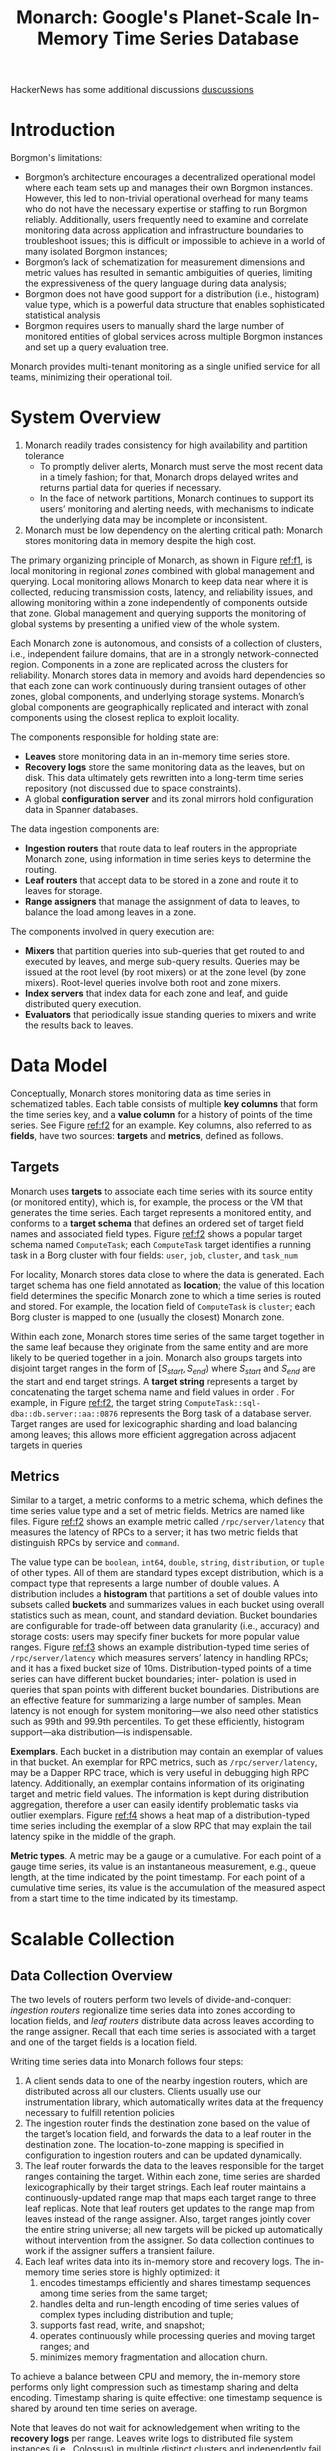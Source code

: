 #+title: Monarch: Google's Planet-Scale In-Memory Time Series Database

#+AUTHOR:
#+LATEX_HEADER: \input{/Users/wu/notes/preamble.tex}
#+EXPORT_FILE_NAME: ../../latex/papers/database/monarch.tex
#+LATEX_HEADER: \graphicspath{{../../../paper/database/}}
#+OPTIONS: toc:nil
#+STARTUP: shrink

        HackerNews has some additional discussions
        [[https://news.ycombinator.com/item?id=31379383][duscussions]]
* Introduction
        Borgmon's limitations:
        * Borgmon’s architecture encourages a decentralized operational model where each team sets up and
          manages their own Borgmon instances. However, this led to non-trivial operational overhead for many
          teams who do not have the necessary expertise or staffing to run Borgmon reliably. Additionally,
          users frequently need to examine and correlate monitoring data across application and infrastructure
          boundaries to troubleshoot issues; this is difficult or impossible to achieve in a world of many isolated Borgmon instances;
        * Borgmon’s lack of schematization for measurement dimensions and metric values has resulted in
          semantic ambiguities of queries, limiting the expressiveness of the query language during data analysis;
        * Borgmon does not have good support for a distribution (i.e., histogram) value type, which is a
          powerful data structure that enables sophisticated statistical analysis
        * Borgmon requires users to manually shard the large number of monitored entities of global services
          across multiple Borgmon instances and set up a query evaluation tree.

        Monarch provides multi-tenant monitoring as a single unified service for all teams, minimizing their
        operational toil.

* System Overview
        #+ATTR_LATEX: :width .8\textwidth :float nil
        #+NAME: f1
        #+CAPTION:
        [[../../images/papers/163.png]]

        1. Monarch readily trades consistency for high availability and partition tolerance
           * To promptly deliver alerts, Monarch must serve the most recent data in a timely fashion; for
             that, Monarch drops delayed writes and returns partial data for queries if necessary.
           * In the face of network partitions, Monarch continues to support its users’ monitoring and
             alerting needs, with mechanisms to indicate the underlying data may be incomplete or inconsistent.
        2. Monarch must be low dependency on the alerting critical path: Monarch stores monitoring data in
           memory despite the high cost.

        The primary organizing principle of Monarch, as shown in Figure [[ref:f1]], is local monitoring in
        regional /zones/ combined with global management and querying. Local monitoring allows Monarch to keep
        data near where it is collected, reducing transmission costs, latency, and reliability issues, and
        allowing monitoring within a zone independently of components outside that zone. Global management and
        querying supports the monitoring of global systems by presenting a unified view of the whole system.

        Each Monarch zone is autonomous, and consists of a collection of clusters, i.e., independent failure
        domains, that are in a strongly network-connected region. Components in a zone are replicated across
        the clusters for reliability. Monarch stores data in memory and avoids hard dependencies so that
        each zone can work continuously during transient outages of other zones, global components, and
        underlying storage systems. Monarch’s global components are geographically replicated and interact
        with zonal components using the closest replica to exploit locality.

        The components responsible for holding state are:
        * *Leaves* store monitoring data in an in-memory time series store.
        * *Recovery logs* store the same monitoring data as the leaves, but on disk. This data ultimately gets
          rewritten into a long-term time series repository (not discussed due to space constraints).
        * A global *configuration server* and its zonal mirrors hold configuration data in Spanner databases.

        The data ingestion components are:
        * *Ingestion routers* that route data to leaf routers in the appropriate Monarch zone, using information
          in time series keys to determine the routing.
        * *Leaf routers* that accept data to be stored in a zone and route it to leaves for storage.
        * *Range assigners* that manage the assignment of data to leaves, to balance the load among leaves in a
          zone.

        The components involved in query execution are:
        * *Mixers* that partition queries into sub-queries that get routed to and executed by leaves, and merge
          sub-query results. Queries may be issued at the root level (by root mixers) or at the zone level (by
          zone mixers). Root-level queries involve both root and zone mixers.
        * *Index servers* that index data for each zone and leaf, and guide distributed query execution.
        * *Evaluators* that periodically issue standing queries to mixers and write the results back to leaves.
* Data Model
        #+ATTR_LATEX: :width .8\textwidth :float nil
        #+NAME: f2
        #+CAPTION:
        [[../../images/papers/164.png]]

        Conceptually, Monarch stores monitoring data as time series in schematized tables. Each table consists
        of multiple *key columns* that form the time series key, and a *value column* for a history of points of
        the time series. See Figure [[ref:f2]] for an example. Key columns, also referred to as *fields*, have two sources: *targets* and *metrics*, defined as follows.
** Targets
        Monarch uses *targets* to associate each time series with its source entity (or monitored entity), which
        is, for example, the process or the VM that generates the time series. Each target represents a
        monitored entity, and conforms to a *target schema* that defines an ordered set of target field names
        and associated field types. Figure [[ref:f2]] shows a popular target schema named ~ComputeTask~; each
        ~ComputeTask~ target identifies a running task in a Borg cluster with four fields: ~user~, ~job~, ~cluster~,
        and ~task_num~

        For locality, Monarch stores data close to where the data is generated. Each target schema has one
        field annotated as *location*; the value of this location field determines the specific Monarch zone to
        which a time series is routed and stored. For example, the location field of ~ComputeTask~ is ~cluster~;
        each Borg cluster is mapped to one (usually the closest) Monarch zone.

        Within each zone, Monarch stores time series of the same target together in the same leaf because they
        originate from the same entity and are more likely to be queried together in a join. Monarch also
        groups targets into disjoint target ranges in the form of \([S_{start},S_{end})\) where \(S_{start}\)
        and \(S_{end}\) are the start and end target strings. A *target string* represents a target by
        concatenating the target schema name and field values in order . For example, in Figure [[ref:f2]], the
        target string ~ComputeTask::sql-dba::db.server::aa::0876~ represents the Borg task of a database server.
        Target ranges are used for lexicographic sharding and load balancing among leaves; this allows more
        efficient aggregation across adjacent targets in queries
** Metrics
        Similar to a target, a metric conforms to a metric schema, which defines the time series value type
        and a set of metric fields. Metrics are named like files. Figure [[ref:f2]] shows an example metric called
        ~/rpc/server/latency~ that measures the latency of RPCs to a server; it has two metric fields that
        distinguish RPCs by service and ~command~.

        #+ATTR_LATEX: :width .8\textwidth :float nil
        #+NAME: f3
        #+CAPTION:
        [[../../images/papers/165.png]]

        The value type can be ~boolean~, ~int64~, ~double~, ~string~, ~distribution~, or ~tuple~ of other types. All of
        them are standard types except distribution, which is a compact type that represents a large number of
        double values. A distribution includes a *histogram* that partitions a set of double values into subsets
        called *buckets* and summarizes values in each bucket using overall statistics such as mean, count, and
        standard deviation. Bucket boundaries are configurable for trade-off between data granularity (i.e.,
        accuracy) and storage costs: users may specify finer buckets for more popular value ranges. Figure
        [[ref:f3]] shows an example distribution-typed time series of ~/rpc/server/latency~ which measures servers’
        latency in handling RPCs; and it has a fixed bucket size of 10ms. Distribution-typed points of a time
        series can have different bucket boundaries; inter- polation is used in queries that span points with
        different bucket boundaries. Distributions are an effective feature for summarizing a large number of
        samples. Mean latency is not enough for system monitoring—we also need other statistics such as 99th
        and 99.9th percentiles. To get these efficiently, histogram support—aka distribution—is indispensable.

        #+ATTR_LATEX: :width .8\textwidth :float nil
        #+NAME: f4
        #+CAPTION:
        [[../../images/papers/166.png]]

        *Exemplars*. Each bucket in a distribution may contain an exemplar of values in that bucket. An exemplar
        for RPC metrics, such as ~/rpc/server/latency~, may be a Dapper RPC trace, which is very useful in
        debugging high RPC latency. Additionally, an exemplar contains information of its originating target
        and metric field values. The information is kept during distribution aggregation, therefore a user can
        easily identify problematic tasks via outlier exemplars. Figure [[ref:f4]] shows a heat map of a
        distribution-typed time series including the exemplar of a slow RPC that may explain the tail latency
        spike in the middle of the graph.

        *Metric types*. A metric may be a gauge or a cumulative. For each point of a gauge time series, its
        value is an instantaneous measurement, e.g., queue length, at the time indicated by the point
        timestamp. For each point of a cumulative time series, its value is the accumulation of the measured
        aspect from a start time to the time indicated by its timestamp.
* Scalable Collection
** Data Collection Overview
        The two levels of routers perform two levels of divide-and-conquer: /ingestion routers/ regionalize time
        series data into zones according to location fields, and /leaf routers/ distribute data across leaves
        according to the range assigner. Recall that each time series is associated with a target and one of
        the target fields is a location field.

        Writing time series data into Monarch follows four steps:
        1. A client sends data to one of the nearby ingestion routers, which are distributed across all our
           clusters. Clients usually use our instrumentation library, which automatically writes data at the
           frequency necessary to fulfill retention policies
        2. The ingestion router finds the destination zone based on the value of the target’s location field,
           and forwards the data to a leaf router in the destination zone. The location-to-zone mapping is
           specified in configuration to ingestion routers and can be updated dynamically.
        3. The leaf router forwards the data to the leaves responsible for the target ranges containing the
           target. Within each zone, time series are sharded lexicographically by their target strings. Each
           leaf router maintains a continuously-updated range map that maps each target range to three leaf
           replicas. Note that leaf routers get updates to the range map from leaves instead of the range
           assigner. Also, target ranges jointly cover the entire string universe; all new targets will be
           picked up automatically without intervention from the assigner. So data collection continues to
           work if the assigner suffers a transient failure.
        4. Each leaf writes data into its in-memory store and recovery logs. The in-memory time series store
           is highly optimized: it
           1. encodes timestamps efficiently and shares timestamp sequences among time series from the same
              target;
           2. handles delta and run-length encoding of time series values of complex types including
              distribution and tuple;
           3. supports fast read, write, and snapshot;
           4. operates continuously while processing queries and moving target ranges; and
           5. minimizes memory fragmentation and allocation churn.

        To achieve a balance between CPU and memory, the in-memory store performs only light compression such
        as timestamp sharing and delta encoding. Timestamp sharing is quite effective: one timestamp sequence
        is shared by around ten time series on average.

        Note that leaves do not wait for acknowledgement when writing to the *recovery logs* per range. Leaves
        write logs to distributed file system instances (i.e., Colossus) in multiple distinct clusters and
        independently fail over by probing the health of a log. However, the system needs to continue
        functioning even when all Colossus instances are unavailable, hence the best-effort nature of the
        write to the log. Recovery logs are compacted, rewritten into a format amenable for fast reads (leaves
        write to logs in a write-optimized format), and merged into the long-term repository by
        continuously-running background processes whose details we omit from this paper. All log files are
        also asynchronously replicated across three clusters to increase availability.

        Data collection by leaves also triggers updates in the zone and root *index servers* which are used to
        constrain query fanout
** Intra-zone Load Balancing
        As a reminder, a table schema consists of a target schema and a metric schema. The lexicographic
        sharding of data in a zone uses only the key columns corresponding to the target schema. This greatly
        reduces ingestion fanout. This not only allows a zone to scale horizontally by adding more leaf nodes,
        but also restricts most queries to a small subset of leaf nodes. Additionally, commonly used
        intra-target joins on the query path can be pushed down to the leaf-level, which makes queries cheaper
        and faster

        In addition, we allow heterogeneous replication policies (1 to 3 replicas) for users to trade off
        between availability and storage cost.

        Range assigners balance load in ways similar to Slicer. Within each zone, the range assigner splits,
        merges, and moves ranges between leaves to cope with changes in the CPU load and memory usage imposed
        by the range on the leaf that stores it. While range assignment is changing, data collection works
        seamlessly by taking advantage of recovery logs. For example (range splits and merges are similar),
        the following events occur once the range assigner decided to move a range, say \(\bR\), to reduce the
        load on the source leaf:
        1. The range assigner selects a destination leaf with light load and assigns \(\bR\) to it. The
           destination leaf starts to collect data for \(\bR\) by informing leaf routers of its new assignment
           of \(\bR\), storing time series with keys within \(\bR\), and writing recovery logs.
        2. After waiting for one second for data logged by the source leaf to reach disks, the destination
           leaf starts to recover older data within \(\bR\), in reverse chronological order (since newer data
           is more critical), from the recovery logs.
        3. Once the destination leaf fully recovers data in \(\bR\), it notifies the range assigner to
           unassign \(\bR\) from the source leaf. The source leaf then stops collecting data for \(\bR\) and
           drops the data from its in-memory store.

        During this process, both the source and destination leaves are collecting, storing, and logging the
        same data simultaneously to provide continuous data availability for the range \(\bR\). Note that it
        is the job of leaves, instead of the range assigner, to keep leaf routers updated about range
        assignments for two reasons:
        1. leaves are the source of truth where data is stored; and
        2. it allows the system to degrade gracefully during a transient range assigner failure.
** Collection Aggregation
* Problems


* References
<<bibliographystyle link>>
bibliographystyle:alpha

\bibliography{/Users/wu/notes/notes/references.bib}
